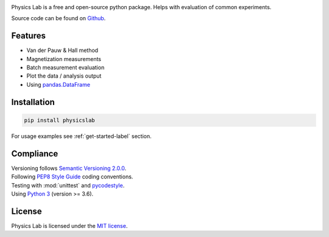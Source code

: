 .. Referenced in ``index.rst`` and ``physicslab_overview`` with
   different titles following its roles.

|License| |Unittest| |Documentation Status| |PyPI|

.. |License| image:: https://img.shields.io/github/license/martin-brajer/physics-lab
   :target: https://github.com/martin-brajer/physics-lab/blob/main/LICENSE
.. |Unittest| image:: https://github.com/martin-brajer/physics-lab/workflows/Python%20unittest/badge.svg
   :target: https://github.com/martin-brajer/physics-lab/actions
.. |Documentation Status| image:: https://readthedocs.org/projects/physics-lab/badge/?version=latest
   :target: https://physics-lab.readthedocs.io/en/latest/?badge=latest
.. |PyPI| image:: https://badge.fury.io/py/physicslab.svg
    :target: https://pypi.org/project/physicslab/

Physics Lab is a free and open-source python package. Helps with
evaluation of common experiments.

Source code can be found on `Github <https://github.com/martin-brajer/physics-lab>`_.


Features
--------

* Van der Pauw & Hall method
* Magnetization measurements
* Batch measurement evaluation
* Plot the data / analysis output
* Using `pandas.DataFrame <https://pandas.pydata.org/pandas-docs/dev/reference/frame.html>`_


Installation
------------

.. code:: bash
   
   pip install physicslab

For usage examples see :ref:`get-started-label` section.


Compliance
----------

| Versioning follows `Semantic Versioning 2.0.0 <https://semver.org/>`_.
| Following `PEP8 Style Guide <https://www.python.org/dev/peps/pep-0008/>`_ coding conventions.
| Testing with :mod:`unittest` and `pycodestyle <https://pypi.org/project/pycodestyle/>`_.
| Using `Python 3 <https://www.python.org/>`_ (version >= 3.6).


License
-------

Physics Lab is licensed under the `MIT license`_.

.. _MIT license: https://github.com/martin-brajer/physics-lab/blob/main/LICENSE
